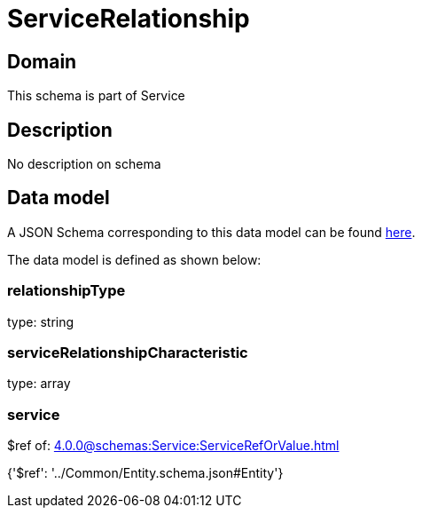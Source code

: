 = ServiceRelationship

[#domain]
== Domain

This schema is part of Service

[#description]
== Description

No description on schema


[#data_model]
== Data model

A JSON Schema corresponding to this data model can be found https://tmforum.org[here].

The data model is defined as shown below:


=== relationshipType
type: string


=== serviceRelationshipCharacteristic
type: array


=== service
$ref of: xref:4.0.0@schemas:Service:ServiceRefOrValue.adoc[]


{&#x27;$ref&#x27;: &#x27;../Common/Entity.schema.json#Entity&#x27;}